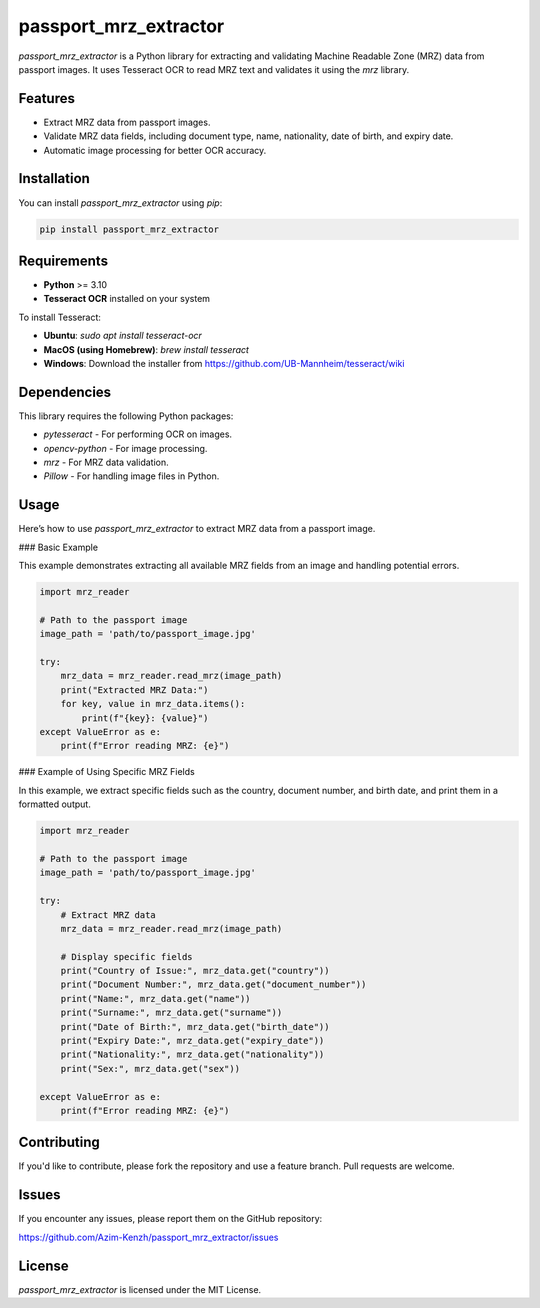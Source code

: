 passport_mrz_extractor
======================

`passport_mrz_extractor` is a Python library for extracting and validating Machine Readable Zone (MRZ) data from passport images.
It uses Tesseract OCR to read MRZ text and validates it using the `mrz` library.

Features
--------

- Extract MRZ data from passport images.
- Validate MRZ data fields, including document type, name, nationality, date of birth, and expiry date.
- Automatic image processing for better OCR accuracy.

Installation
------------

You can install `passport_mrz_extractor` using `pip`:

.. code-block:: bash

    pip install passport_mrz_extractor

Requirements
------------

- **Python** >= 3.10
- **Tesseract OCR** installed on your system

To install Tesseract:

- **Ubuntu**: `sudo apt install tesseract-ocr`
- **MacOS (using Homebrew)**: `brew install tesseract`
- **Windows**: Download the installer from https://github.com/UB-Mannheim/tesseract/wiki

Dependencies
------------

This library requires the following Python packages:

- `pytesseract` - For performing OCR on images.
- `opencv-python` - For image processing.
- `mrz` - For MRZ data validation.
- `Pillow` - For handling image files in Python.

Usage
-----

Here’s how to use `passport_mrz_extractor` to extract MRZ data from a passport image.

### Basic Example

This example demonstrates extracting all available MRZ fields from an image and handling potential errors.

.. code-block:: python

    import mrz_reader

    # Path to the passport image
    image_path = 'path/to/passport_image.jpg'

    try:
        mrz_data = mrz_reader.read_mrz(image_path)
        print("Extracted MRZ Data:")
        for key, value in mrz_data.items():
            print(f"{key}: {value}")
    except ValueError as e:
        print(f"Error reading MRZ: {e}")

### Example of Using Specific MRZ Fields

In this example, we extract specific fields such as the country, document number, and birth date, and print them in a formatted output.

.. code-block:: python

    import mrz_reader

    # Path to the passport image
    image_path = 'path/to/passport_image.jpg'

    try:
        # Extract MRZ data
        mrz_data = mrz_reader.read_mrz(image_path)

        # Display specific fields
        print("Country of Issue:", mrz_data.get("country"))
        print("Document Number:", mrz_data.get("document_number"))
        print("Name:", mrz_data.get("name"))
        print("Surname:", mrz_data.get("surname"))
        print("Date of Birth:", mrz_data.get("birth_date"))
        print("Expiry Date:", mrz_data.get("expiry_date"))
        print("Nationality:", mrz_data.get("nationality"))
        print("Sex:", mrz_data.get("sex"))

    except ValueError as e:
        print(f"Error reading MRZ: {e}")

Contributing
------------

If you'd like to contribute, please fork the repository and use a feature branch. Pull requests are welcome.

Issues
------

If you encounter any issues, please report them on the GitHub repository:

https://github.com/Azim-Kenzh/passport_mrz_extractor/issues

License
-------

`passport_mrz_extractor` is licensed under the MIT License.
